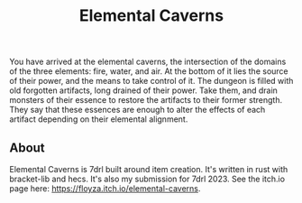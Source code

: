 #+title: Elemental Caverns

You have arrived at the elemental caverns, the intersection of the domains of the three elements: fire, water, and air. At the bottom of it lies the source of their power, and the means to take control of it.
The dungeon is filled with old forgotten artifacts, long drained of their power. Take them, and drain monsters of their essence to restore the artifacts to their former strength. They say that these essences are enough to alter the effects of each artifact depending on their elemental alignment.
** About
Elemental Caverns is 7drl built around item creation. It's written in rust with bracket-lib and hecs.
It's also my submission for 7drl 2023. See the itch.io page here: https://floyza.itch.io/elemental-caverns.
